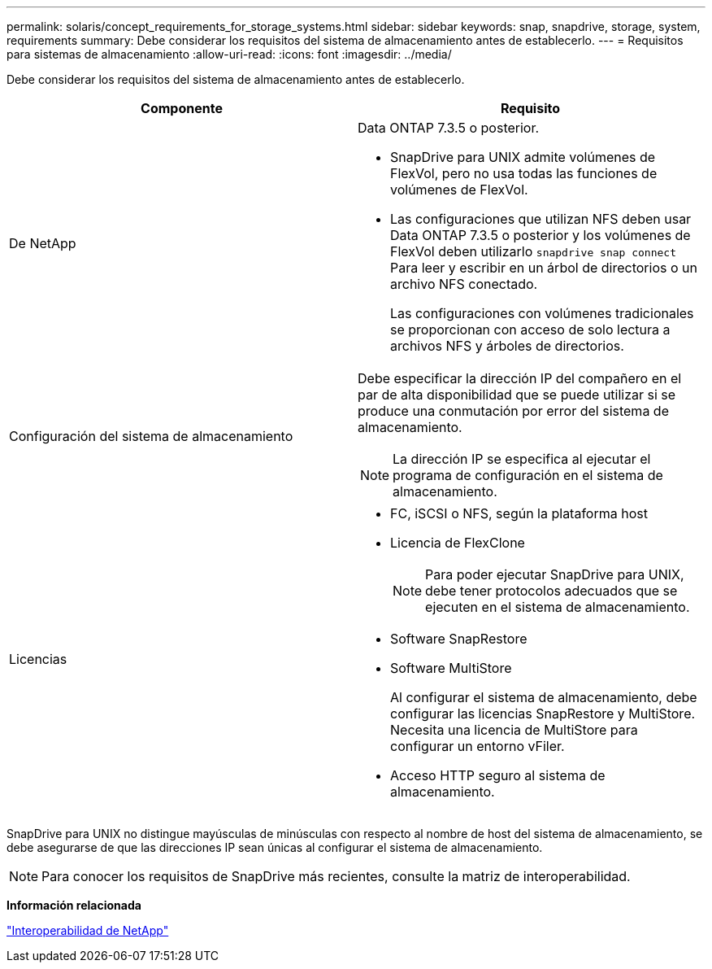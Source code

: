 ---
permalink: solaris/concept_requirements_for_storage_systems.html 
sidebar: sidebar 
keywords: snap, snapdrive, storage, system, requirements 
summary: Debe considerar los requisitos del sistema de almacenamiento antes de establecerlo. 
---
= Requisitos para sistemas de almacenamiento
:allow-uri-read: 
:icons: font
:imagesdir: ../media/


[role="lead"]
Debe considerar los requisitos del sistema de almacenamiento antes de establecerlo.

|===
| Componente | Requisito 


 a| 
De NetApp
 a| 
Data ONTAP 7.3.5 o posterior.

* SnapDrive para UNIX admite volúmenes de FlexVol, pero no usa todas las funciones de volúmenes de FlexVol.
* Las configuraciones que utilizan NFS deben usar Data ONTAP 7.3.5 o posterior y los volúmenes de FlexVol deben utilizarlo `snapdrive snap connect` Para leer y escribir en un árbol de directorios o un archivo NFS conectado.
+
Las configuraciones con volúmenes tradicionales se proporcionan con acceso de solo lectura a archivos NFS y árboles de directorios.





 a| 
Configuración del sistema de almacenamiento
 a| 
Debe especificar la dirección IP del compañero en el par de alta disponibilidad que se puede utilizar si se produce una conmutación por error del sistema de almacenamiento.


NOTE: La dirección IP se especifica al ejecutar el programa de configuración en el sistema de almacenamiento.



 a| 
Licencias
 a| 
* FC, iSCSI o NFS, según la plataforma host
* Licencia de FlexClone
+

NOTE: Para poder ejecutar SnapDrive para UNIX, debe tener protocolos adecuados que se ejecuten en el sistema de almacenamiento.

* Software SnapRestore
* Software MultiStore
+
Al configurar el sistema de almacenamiento, debe configurar las licencias SnapRestore y MultiStore. Necesita una licencia de MultiStore para configurar un entorno vFiler.

* Acceso HTTP seguro al sistema de almacenamiento.


|===
SnapDrive para UNIX no distingue mayúsculas de minúsculas con respecto al nombre de host del sistema de almacenamiento, se debe asegurarse de que las direcciones IP sean únicas al configurar el sistema de almacenamiento.


NOTE: Para conocer los requisitos de SnapDrive más recientes, consulte la matriz de interoperabilidad.

*Información relacionada*

https://mysupport.netapp.com/NOW/products/interoperability["Interoperabilidad de NetApp"]
